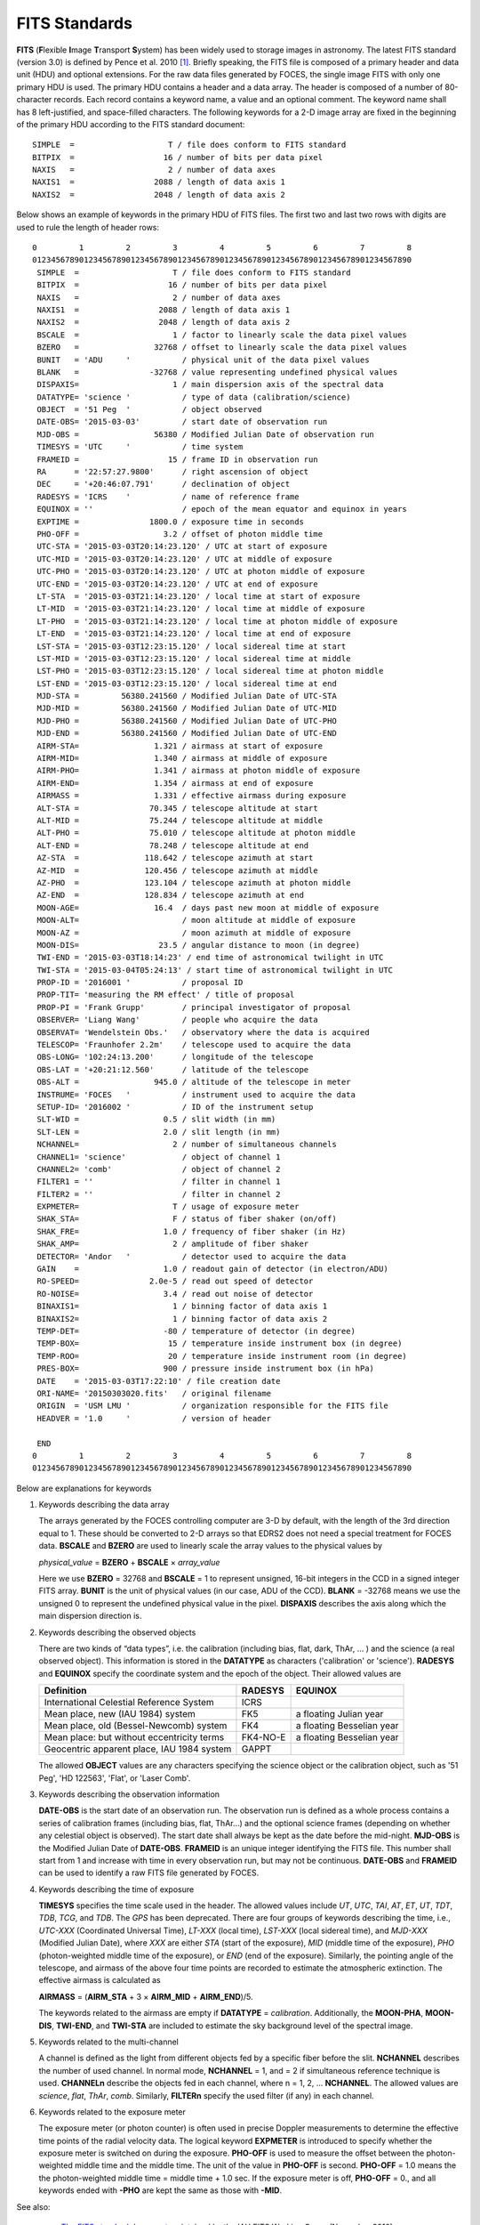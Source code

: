 

.. _foces_fitsfile:

FITS Standards
--------------

**FITS** (**F**\ lexible **I**\ mage **T**\ ransport **S**\ ystem) has been
widely used to storage images in astronomy.
The latest FITS standard (version 3.0) is defined by Pence et al. 2010
[#Pence2010]_.
Briefly speaking, the FITS file is composed of a primary header and data unit
(HDU) and optional extensions.
For the raw data files generated by FOCES, the single image FITS with only one
primary HDU is used.
The primary HDU contains a header and a data array.
The header is composed of a number of 80-character records.
Each record contains a keyword name, a value and an optional comment.
The keyword name shall has 8 left-justified, and space-filled characters.
The following keywords for a 2-D image array are fixed in the beginning of the
primary HDU according to the FITS standard document::

    SIMPLE  =                    T / file does conform to FITS standard
    BITPIX  =                   16 / number of bits per data pixel
    NAXIS   =                    2 / number of data axes
    NAXIS1  =                 2088 / length of data axis 1
    NAXIS2  =                 2048 / length of data axis 2

Below shows an example of keywords in the primary HDU of FITS files.
The first two and last two rows with digits are used to rule the length of
header rows::

  0         1         2         3         4         5         6         7         8
  012345678901234567890123456789012345678901234567890123456789012345678901234567890
   SIMPLE  =                    T / file does conform to FITS standard
   BITPIX  =                   16 / number of bits per data pixel
   NAXIS   =                    2 / number of data axes
   NAXIS1  =                 2088 / length of data axis 1
   NAXIS2  =                 2048 / length of data axis 2
   BSCALE  =                    1 / factor to linearly scale the data pixel values
   BZERO   =                32768 / offset to linearly scale the data pixel values
   BUNIT   = 'ADU     '           / physical unit of the data pixel values
   BLANK   =               -32768 / value representing undefined physical values
   DISPAXIS=                    1 / main dispersion axis of the spectral data
   DATATYPE= 'science '           / type of data (calibration/science)
   OBJECT  = '51 Peg  '           / object observed
   DATE-OBS= '2015-03-03'         / start date of observation run
   MJD-OBS =                56380 / Modified Julian Date of observation run
   TIMESYS = 'UTC     '           / time system
   FRAMEID =                   15 / frame ID in observation run
   RA      = '22:57:27.9800'      / right ascension of object
   DEC     = '+20:46:07.791'      / declination of object
   RADESYS = 'ICRS    '           / name of reference frame
   EQUINOX = ''                   / epoch of the mean equator and equinox in years
   EXPTIME =               1800.0 / exposure time in seconds
   PHO-OFF =                  3.2 / offset of photon middle time
   UTC-STA = '2015-03-03T20:14:23.120' / UTC at start of exposure
   UTC-MID = '2015-03-03T20:14:23.120' / UTC at middle of exposure
   UTC-PHO = '2015-03-03T20:14:23.120' / UTC at photon middle of exposure
   UTC-END = '2015-03-03T20:14:23.120' / UTC at end of exposure
   LT-STA  = '2015-03-03T21:14:23.120' / local time at start of exposure
   LT-MID  = '2015-03-03T21:14:23.120' / local time at middle of exposure
   LT-PHO  = '2015-03-03T21:14:23.120' / local time at photon middle of exposure
   LT-END  = '2015-03-03T21:14:23.120' / local time at end of exposure
   LST-STA = '2015-03-03T12:23:15.120' / local sidereal time at start
   LST-MID = '2015-03-03T12:23:15.120' / local sidereal time at middle
   LST-PHO = '2015-03-03T12:23:15.120' / local sidereal time at photon middle
   LST-END = '2015-03-03T12:23:15.120' / local sidereal time at end
   MJD-STA =         56380.241560 / Modified Julian Date of UTC-STA
   MJD-MID =         56380.241560 / Modified Julian Date of UTC-MID
   MJD-PHO =         56380.241560 / Modified Julian Date of UTC-PHO
   MJD-END =         56380.241560 / Modified Julian Date of UTC-END
   AIRM-STA=                1.321 / airmass at start of exposure
   AIRM-MID=                1.340 / airmass at middle of exposure
   AIRM-PHO=                1.341 / airmass at photon middle of exposure
   AIRM-END=                1.354 / airmass at end of exposure
   AIRMASS =                1.331 / effective airmass during exposure
   ALT-STA =               70.345 / telescope altitude at start
   ALT-MID =               75.244 / telescope altitude at middle
   ALT-PHO =               75.010 / telescope altitude at photon middle
   ALT-END =               78.248 / telescope altitude at end
   AZ-STA  =              118.642 / telescope azimuth at start
   AZ-MID  =              120.456 / telescope azimuth at middle
   AZ-PHO  =              123.104 / telescope azimuth at photon middle
   AZ-END  =              128.834 / telescope azimuth at end
   MOON-AGE=                16.4  / days past new moon at middle of exposure
   MOON-ALT=                      / moon altitude at middle of exposure
   MOON-AZ =                      / moon azimuth at middle of exposure
   MOON-DIS=                 23.5 / angular distance to moon (in degree)
   TWI-END = '2015-03-03T18:14:23' / end time of astronomical twilight in UTC
   TWI-STA = '2015-03-04T05:24:13' / start time of astronomical twilight in UTC
   PROP-ID = '2016001 '           / proposal ID
   PROP-TIT= 'measuring the RM effect' / title of proposal
   PROP-PI = 'Frank Grupp'        / principal investigator of proposal
   OBSERVER= 'Liang Wang'         / people who acquire the data
   OBSERVAT= 'Wendelstein Obs.'   / observatory where the data is acquired
   TELESCOP= 'Fraunhofer 2.2m'    / telescope used to acquire the data
   OBS-LONG= '102:24:13.200'      / longitude of the telescope
   OBS-LAT = '+20:21:12.560'      / latitude of the telescope
   OBS-ALT =                945.0 / altitude of the telescope in meter
   INSTRUME= 'FOCES   '           / instrument used to acquire the data
   SETUP-ID= '2016002 '           / ID of the instrument setup
   SLT-WID =                  0.5 / slit width (in mm)
   SLT-LEN =                  2.0 / slit length (in mm)
   NCHANNEL=                    2 / number of simultaneous channels
   CHANNEL1= 'science'            / object of channel 1
   CHANNEL2= 'comb'               / object of channel 2
   FILTER1 = ''                   / filter in channel 1
   FILTER2 = ''                   / filter in channel 2
   EXPMETER=                    T / usage of exposure meter
   SHAK_STA=                    F / status of fiber shaker (on/off)
   SHAK_FRE=                  1.0 / frequency of fiber shaker (in Hz)
   SHAK_AMP=                    2 / amplitude of fiber shaker
   DETECTOR= 'Andor   '           / detector used to acquire the data
   GAIN    =                  1.0 / readout gain of detector (in electron/ADU)
   RO-SPEED=               2.0e-5 / read out speed of detector
   RO-NOISE=                  3.4 / read out noise of detector
   BINAXIS1=                    1 / binning factor of data axis 1
   BINAXIS2=                    1 / binning factor of data axis 2
   TEMP-DET=                  -80 / temperature of detector (in degree)
   TEMP-BOX=                   15 / temperature inside instrument box (in degree)
   TEMP-ROO=                   20 / temperature inside instrument room (in degree)
   PRES-BOX=                  900 / pressure inside instrument box (in hPa)
   DATE    = '2015-03-03T17:22:10' / file creation date
   ORI-NAME= '20150303020.fits'   / original filename
   ORIGIN  = 'USM LMU '           / organization responsible for the FITS file
   HEADVER = '1.0     '           / version of header

   END
  0         1         2         3         4         5         6         7         8
  012345678901234567890123456789012345678901234567890123456789012345678901234567890

Below are explanations for keywords

#. Keywords describing the data array

   The arrays generated by the FOCES controlling computer are 3-D by default,
   with the length of the 3rd direction equal to 1.
   These should be converted to 2-D arrays so that EDRS2 does not need a special
   treatment for FOCES data. **BSCALE** and **BZERO** are used to linearly scale
   the array values to the physical values by

   *physical_value* = **BZERO** + **BSCALE** × *array_value*

   Here we use **BZERO** = 32768 and **BSCALE** = 1 to represent unsigned,
   16-bit integers in the CCD in a signed integer FITS array.
   **BUNIT** is the unit of physical values (in our case, ADU of the CCD).
   **BLANK** = -32768 means we use the unsigned 0 to represent the undefined
   physical value in the pixel.
   **DISPAXIS** describes the axis along which the main dispersion direction is.

#. Keywords describing the observed objects

   There are two kinds of “data types”, i.e. the calibration (including bias,
   flat, dark, ThAr, … ) and the science (a real observed object).
   This information is stored in the **DATATYPE** as characters ('calibration'
   or 'science'). **RADESYS** and **EQUINOX** specify the coordinate system and
   the epoch of the object. Their allowed values are

   ========================================== =========== =========================
   Definition                                 **RADESYS** **EQUINOX**
   ========================================== =========== =========================
   International Celestial Reference System   ICRS
   Mean place, new (IAU 1984) system          FK5         a floating Julian year
   Mean place, old (Bessel-Newcomb) system    FK4         a floating Besselian year
   Mean place: but without eccentricity terms FK4-NO-E    a floating Besselian year
   Geocentric apparent place, IAU 1984 system GAPPT
   ========================================== =========== =========================

   The allowed **OBJECT** values are any characters specifying the science
   object or the calibration object, such as '51 Peg', 'HD 122563', 'Flat', or
   'Laser Comb'.
   
#. Keywords describing the observation information

   **DATE-OBS** is the start date of an observation run.
   The observation run is defined as a whole process contains a series of
   calibration frames (including bias, flat, ThAr…) and the optional science
   frames (depending on whether any celestial object is observed).
   The start date shall always be kept as the date before the mid-night.
   **MJD-OBS** is the Modified Julian Date of **DATE-OBS**\ .
   **FRAMEID** is an unique integer identifying the FITS file.
   This number shall start from 1 and increase with time in every observation
   run, but may not be continuous. **DATE-OBS** and **FRAMEID** can be used to
   identify a raw FITS file generated by FOCES.

#. Keywords describing the time of exposure

   **TIMESYS** specifies the time scale used in the header.
   The allowed values include `UT`, `UTC`, `TAI`, `AT`, `ET`, `UT`, `TDT`,
   `TDB`, `TCG`, and `TDB`. The `GPS` has been deprecated.
   There are four groups of keywords describing the time, i.e., `UTC-XXX`
   (Coordinated Universal Time), `LT-XXX` (local time), `LST-XXX` (local
   sidereal time), and `MJD-XXX` (Modified Julian Date), where `XXX` are either
   `STA` (start of the exposure), `MID` (middle time of the exposure), `PHO`
   (photon-weighted middle time of the exposure), or `END` (end of the
   exposure).
   Similarly, the pointing angle of the telescope, and airmass of the above four
   time points are recorded to estimate the atmospheric extinction.
   The effective airmass is calculated as

   **AIRMASS** = (**AIRM_STA** + 3 × **AIRM_MID** + **AIRM_END**)/5.

   The keywords related to the airmass are empty if **DATATYPE** =
   `calibration`.
   Additionally, the **MOON-PHA**, **MOON-DIS**, **TWI-END**, and **TWI-STA**
   are included to estimate the sky background level of the spectral image.

#. Keywords related to the multi-channel

   A channel is defined as the light from different objects fed by a specific
   fiber before the slit.
   **NCHANNEL** describes the number of used channel.
   In normal mode, **NCHANNEL** = 1, and = 2 if simultaneous reference technique
   is used.
   **CHANNELn** describe the objects fed in each channel, where n = 1, 2, ...
   **NCHANNEL**.
   The allowed values are `science`, `flat`, `ThAr`, `comb`.
   Similarly, **FILTERn** specify the used filter (if any) in each channel.

#. Keywords related to the exposure meter

   The exposure meter (or photon counter) is often used in precise Doppler
   measurements to determine the effective time points of the radial velocity
   data.
   The logical keyword **EXPMETER** is introduced to specify whether the
   exposure meter is switched on during the exposure.
   **PHO-OFF** is used to measure the offset between the photon-weighted middle
   time and the middle time.
   The unit of the value in **PHO-OFF** is second.
   **PHO-OFF** = 1.0 means the the photon-weighted middle time = middle time +
   1.0 sec.
   If the exposure meter is off, **PHO-OFF** = 0., and all keywords ended with
   **-PHO** are kept the same as those with **-MID**.

See also:

    * `The FITS standard document <http://fits.gsfc.nasa.gov/standard30/fits_standard30aa.pdf>`_ maintained by the IAU FITS Working Group (November 2010)
    * `Systems of Time <http://tycho.usno.navy.mil/systime.html>`_ by USNO

.. [#Pence2010] Pence et al., 2010, *A&A*, 524, 42 :ads:`2010A&A...524A..42P`

